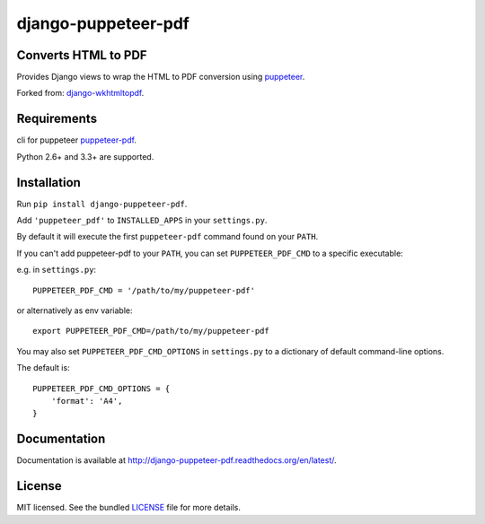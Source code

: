 django-puppeteer-pdf
==================

.. image:: https://badge.fury.io/py/django-puppeteer-pdf.png
    :target: http://badge.fury.io/py/django-puppeteer-pdf
    :alt: Latest version

.. image:: https://travis-ci.org/namespace-ee/django-puppeteer-pdf.png?branch=master
   :target: https://travis-ci.org/namespace-ee/django-puppeteer-pdf
   :alt: Travis-CI

.. image:: https://img.shields.io/pypi/dm/django-puppeteer-pdf.svg
    :target: https://badge.fury.io/py/django-puppeteer-pdf
    :alt: Number of PyPI downloads on a month


Converts HTML to PDF
--------------------

Provides Django views to wrap the HTML to PDF conversion using `puppeteer <https://github.com/GoogleChrome/puppeteer>`_.

Forked from: `django-wkhtmltopdf <https://github.com/incuna/django-wkhtmltopdf>`_.

Requirements
------------

cli for puppeteer `puppeteer-pdf <https://www.npmjs.com/package/puppeteer-pdf>`_.

Python 2.6+ and 3.3+ are supported.


Installation
------------

Run ``pip install django-puppeteer-pdf``.

Add ``'puppeteer_pdf'`` to ``INSTALLED_APPS`` in your ``settings.py``.

By default it will execute the first ``puppeteer-pdf`` command found on your ``PATH``.

If you can't add puppeteer-pdf to your ``PATH``, you can set ``PUPPETEER_PDF_CMD`` to a
specific executable:

e.g. in ``settings.py``: ::

    PUPPETEER_PDF_CMD = '/path/to/my/puppeteer-pdf'

or alternatively as env variable: ::

    export PUPPETEER_PDF_CMD=/path/to/my/puppeteer-pdf

You may also set ``PUPPETEER_PDF_CMD_OPTIONS`` in ``settings.py`` to a dictionary
of default command-line options.

The default is: ::

    PUPPETEER_PDF_CMD_OPTIONS = {
        'format': 'A4',
    }

Documentation
-------------

Documentation is available at http://django-puppeteer-pdf.readthedocs.org/en/latest/.

License
-------

MIT licensed. See the bundled `LICENSE <https://github.com/namespace/django-puppeteer-pdf/blob/master/LICENSE>`_ file for more details.

